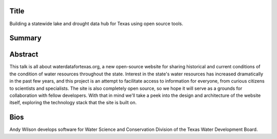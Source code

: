 Title
=====
Building a statewide lake and drought data hub for Texas using open source tools.

Summary
=======


Abstract
========
This talk is all about waterdatafortexas.org, a new open-source website for
sharing historical and current conditions of the condition of water resources
throughout the state. Interest in the state's water resources has increased
dramatically in the past few years, and this project is an attempt to facilitate
access to information for everyone, from curious citizens to scientists and
specialists. The site is also completely open source, so we hope it will serve
as a grounds for collaboration with fellow developers. With that in mind we'll
take a peek into the design and architecture of the website itself, exploring
the technology stack that the site is built on. 




Bios
====

Andy Wilson develops software for Water Science and Conservation Division of the
Texas Water Development Board. 
